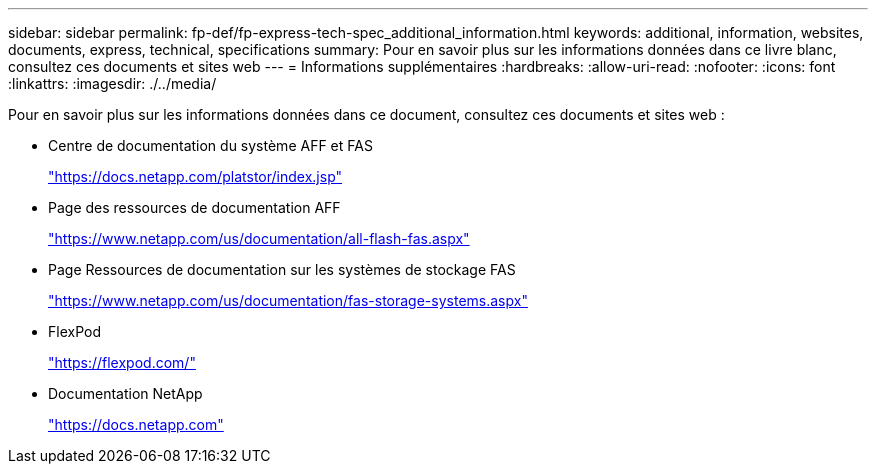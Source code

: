 ---
sidebar: sidebar 
permalink: fp-def/fp-express-tech-spec_additional_information.html 
keywords: additional, information, websites, documents, express, technical, specifications 
summary: Pour en savoir plus sur les informations données dans ce livre blanc, consultez ces documents et sites web 
---
= Informations supplémentaires
:hardbreaks:
:allow-uri-read: 
:nofooter: 
:icons: font
:linkattrs: 
:imagesdir: ./../media/


Pour en savoir plus sur les informations données dans ce document, consultez ces documents et sites web :

* Centre de documentation du système AFF et FAS
+
https://docs.netapp.com/platstor/index.jsp["https://docs.netapp.com/platstor/index.jsp"^]

* Page des ressources de documentation AFF
+
https://www.netapp.com/us/documentation/all-flash-fas.aspx["https://www.netapp.com/us/documentation/all-flash-fas.aspx"^]

* Page Ressources de documentation sur les systèmes de stockage FAS
+
https://www.netapp.com/us/documentation/fas-storage-systems.aspx["https://www.netapp.com/us/documentation/fas-storage-systems.aspx"^]

* FlexPod
+
https://flexpod.com/["https://flexpod.com/"^]

* Documentation NetApp
+
https://docs.netapp.com["https://docs.netapp.com"^]


